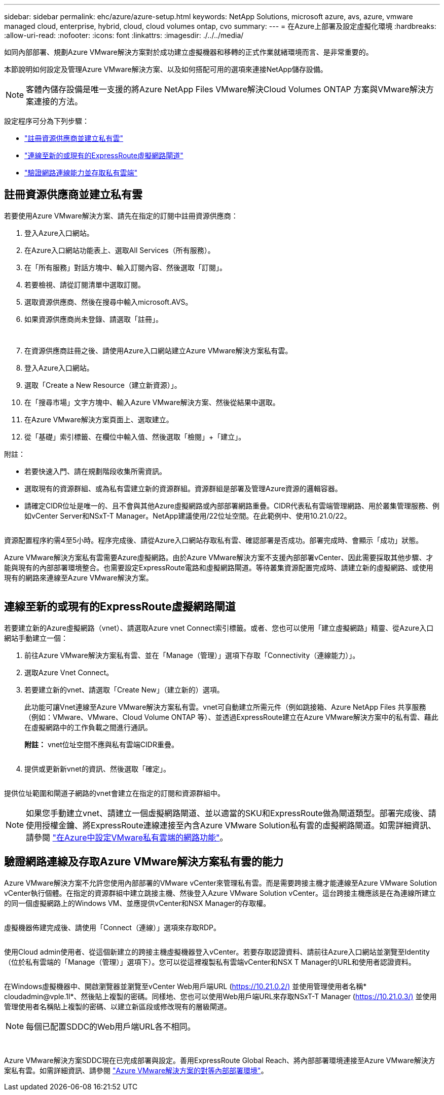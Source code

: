---
sidebar: sidebar 
permalink: ehc/azure/azure-setup.html 
keywords: NetApp Solutions, microsoft azure, avs, azure, vmware managed cloud, enterprise, hybrid, cloud, cloud volumes ontap, cvo 
summary:  
---
= 在Azure上部署及設定虛擬化環境
:hardbreaks:
:allow-uri-read: 
:nofooter: 
:icons: font
:linkattrs: 
:imagesdir: ./../../media/


如同內部部署、規劃Azure VMware解決方案對於成功建立虛擬機器和移轉的正式作業就緒環境而言、是非常重要的。

本節說明如何設定及管理Azure VMware解決方案、以及如何搭配可用的選項來連接NetApp儲存設備。


NOTE: 客體內儲存設備是唯一支援的將Azure NetApp Files VMware解決Cloud Volumes ONTAP 方案與VMware解決方案連接的方法。

設定程序可分為下列步驟：

* link:#register["註冊資源供應商並建立私有雲"]
* link:#connect["連線至新的或現有的ExpressRoute虛擬網路閘道"]
* link:#validate["驗證網路連線能力並存取私有雲端"]




== 註冊資源供應商並建立私有雲

若要使用Azure VMware解決方案、請先在指定的訂閱中註冊資源供應商：

. 登入Azure入口網站。
. 在Azure入口網站功能表上、選取All Services（所有服務）。
. 在「所有服務」對話方塊中、輸入訂閱內容、然後選取「訂閱」。
. 若要檢視、請從訂閱清單中選取訂閱。
. 選取資源供應商、然後在搜尋中輸入microsoft.AVS。
. 如果資源供應商尚未登錄、請選取「註冊」。
+
image:avs-register-create-pc-1.png[""]

+
image:avs-register-create-pc-2.png[""]

. 在資源供應商註冊之後、請使用Azure入口網站建立Azure VMware解決方案私有雲。
. 登入Azure入口網站。
. 選取「Create a New Resource（建立新資源）」。
. 在「搜尋市場」文字方塊中、輸入Azure VMware解決方案、然後從結果中選取。
. 在Azure VMware解決方案頁面上、選取建立。
. 從「基礎」索引標籤、在欄位中輸入值、然後選取「檢閱」+「建立」。


附註：

* 若要快速入門、請在規劃階段收集所需資訊。
* 選取現有的資源群組、或為私有雲建立新的資源群組。資源群組是部署及管理Azure資源的邏輯容器。
* 請確定CIDR位址是唯一的、且不會與其他Azure虛擬網路或內部部署網路重疊。CIDR代表私有雲端管理網路、用於叢集管理服務、例如vCenter Server和NSxT-T Manager。NetApp建議使用/22位址空間。在此範例中、使用10.21.0/22。


image:avs-register-create-pc-3.png[""]

資源配置程序約需4至5小時。程序完成後、請從Azure入口網站存取私有雲、確認部署是否成功。部署完成時、會顯示「成功」狀態。

Azure VMware解決方案私有雲需要Azure虛擬網路。由於Azure VMware解決方案不支援內部部署vCenter、因此需要採取其他步驟、才能與現有的內部部署環境整合。也需要設定ExpressRoute電路和虛擬網路閘道。等待叢集資源配置完成時、請建立新的虛擬網路、或使用現有的網路來連線至Azure VMware解決方案。

image:avs-register-create-pc-4.png[""]



== 連線至新的或現有的ExpressRoute虛擬網路閘道

若要建立新的Azure虛擬網路（vnet）、請選取Azure vnet Connect索引標籤。或者、您也可以使用「建立虛擬網路」精靈、從Azure入口網站手動建立一個：

. 前往Azure VMware解決方案私有雲、並在「Manage（管理）」選項下存取「Connectivity（連線能力）」。
. 選取Azure Vnet Connect。
. 若要建立新的vnet、請選取「Create New」（建立新的）選項。
+
此功能可讓Vnet連線至Azure VMware解決方案私有雲。vnet可自動建立所需元件（例如跳接箱、Azure NetApp Files 共享服務（例如：VMware、VMware、Cloud Volume ONTAP 等）、並透過ExpressRoute建立在Azure VMware解決方案中的私有雲、藉此在虛擬網路中的工作負載之間進行通訊。

+
*附註：* vnet位址空間不應與私有雲端CIDR重疊。

+
image:azure-connect-gateway-1.png[""]

. 提供或更新新vnet的資訊、然後選取「確定」。


image:azure-connect-gateway-2.png[""]

提供位址範圍和閘道子網路的vnet會建立在指定的訂閱和資源群組中。


NOTE: 如果您手動建立vnet、請建立一個虛擬網路閘道、並以適當的SKU和ExpressRoute做為閘道類型。部署完成後、請使用授權金鑰、將ExpressRoute連線連接至內含Azure VMware Solution私有雲的虛擬網路閘道。如需詳細資訊、請參閱 link:https://docs.microsoft.com/en-us/azure/azure-vmware/tutorial-configure-networking#create-a-vnet-manually["在Azure中設定VMware私有雲端的網路功能"]。



== 驗證網路連線及存取Azure VMware解決方案私有雲的能力

Azure VMware解決方案不允許您使用內部部署的VMware vCenter來管理私有雲。而是需要跨接主機才能連線至Azure VMware Solution vCenter執行個體。在指定的資源群組中建立跳接主機、然後登入Azure VMware Solution vCenter。這台跨接主機應該是在為連線所建立的同一個虛擬網路上的Windows VM、並應提供vCenter和NSX Manager的存取權。

image:azure-validate-network-1.png[""]

虛擬機器佈建完成後、請使用「Connect（連線）」選項來存取RDP。

image:azure-validate-network-2.png[""]

使用Cloud admin使用者、從這個新建立的跨接主機虛擬機器登入vCenter。若要存取認證資料、請前往Azure入口網站並瀏覽至Identity（位於私有雲端的「Manage（管理）」選項下）。您可以從這裡複製私有雲端vCenter和NSX T Manager的URL和使用者認證資料。

image:azure-validate-network-3.png[""]

在Windows虛擬機器中、開啟瀏覽器並瀏覽至vCenter Web用戶端URL (https://10.21.0.2/)[] 並使用管理使用者名稱* cloudadmin@vple.1l*、然後貼上複製的密碼。同樣地、您也可以使用Web用戶端URL來存取NSxT-T Manager (https://10.21.0.3/)[] 並使用管理使用者名稱貼上複製的密碼、以建立新區段或修改現有的層級閘道。


NOTE: 每個已配置SDDC的Web用戶端URL各不相同。

image:azure-validate-network-4.png[""]

image:azure-validate-network-5.png[""]

Azure VMware解決方案SDDC現在已完成部署與設定。善用ExpressRoute Global Reach、將內部部署環境連接至Azure VMware解決方案私有雲。如需詳細資訊、請參閱 link:https://docs.microsoft.com/en-us/azure/azure-vmware/tutorial-expressroute-global-reach-private-cloud["Azure VMware解決方案的對等內部部署環境"]。
